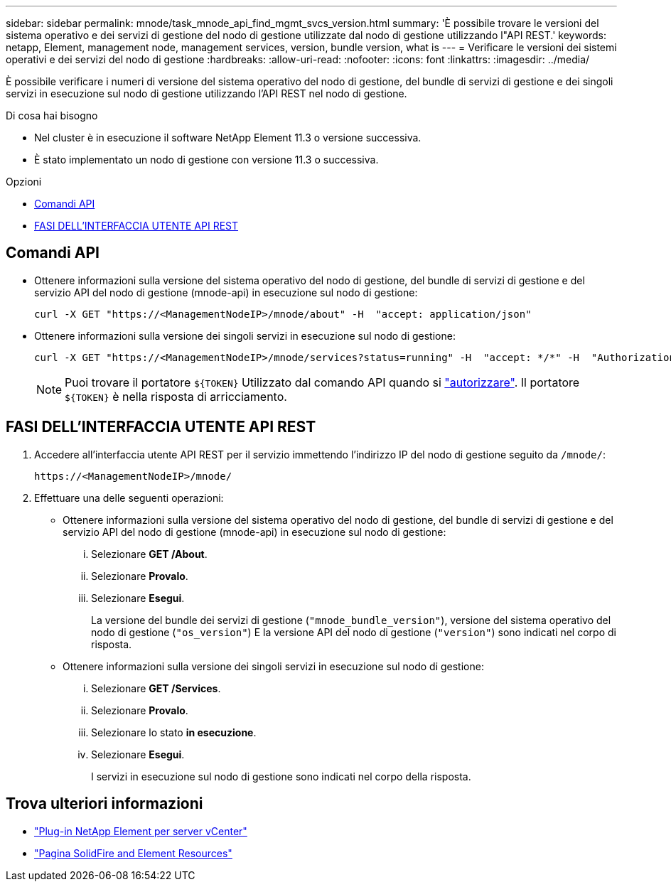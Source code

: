 ---
sidebar: sidebar 
permalink: mnode/task_mnode_api_find_mgmt_svcs_version.html 
summary: 'È possibile trovare le versioni del sistema operativo e dei servizi di gestione del nodo di gestione utilizzate dal nodo di gestione utilizzando l"API REST.' 
keywords: netapp, Element, management node, management services, version, bundle version, what is 
---
= Verificare le versioni dei sistemi operativi e dei servizi del nodo di gestione
:hardbreaks:
:allow-uri-read: 
:nofooter: 
:icons: font
:linkattrs: 
:imagesdir: ../media/


[role="lead"]
È possibile verificare i numeri di versione del sistema operativo del nodo di gestione, del bundle di servizi di gestione e dei singoli servizi in esecuzione sul nodo di gestione utilizzando l'API REST nel nodo di gestione.

.Di cosa hai bisogno
* Nel cluster è in esecuzione il software NetApp Element 11.3 o versione successiva.
* È stato implementato un nodo di gestione con versione 11.3 o successiva.


.Opzioni
* <<Comandi API>>
* <<FASI DELL'INTERFACCIA UTENTE API REST>>




== Comandi API

* Ottenere informazioni sulla versione del sistema operativo del nodo di gestione, del bundle di servizi di gestione e del servizio API del nodo di gestione (mnode-api) in esecuzione sul nodo di gestione:
+
[listing]
----
curl -X GET "https://<ManagementNodeIP>/mnode/about" -H  "accept: application/json"
----
* Ottenere informazioni sulla versione dei singoli servizi in esecuzione sul nodo di gestione:
+
[listing]
----
curl -X GET "https://<ManagementNodeIP>/mnode/services?status=running" -H  "accept: */*" -H  "Authorization: ${TOKEN}"
----
+

NOTE: Puoi trovare il portatore `${TOKEN}` Utilizzato dal comando API quando si link:task_mnode_api_get_authorizationtouse.html["autorizzare"]. Il portatore `${TOKEN}` è nella risposta di arricciamento.





== FASI DELL'INTERFACCIA UTENTE API REST

. Accedere all'interfaccia utente API REST per il servizio immettendo l'indirizzo IP del nodo di gestione seguito da `/mnode/`:
+
[listing]
----
https://<ManagementNodeIP>/mnode/
----
. Effettuare una delle seguenti operazioni:
+
** Ottenere informazioni sulla versione del sistema operativo del nodo di gestione, del bundle di servizi di gestione e del servizio API del nodo di gestione (mnode-api) in esecuzione sul nodo di gestione:
+
... Selezionare *GET /About*.
... Selezionare *Provalo*.
... Selezionare *Esegui*.
+
La versione del bundle dei servizi di gestione (`"mnode_bundle_version"`), versione del sistema operativo del nodo di gestione (`"os_version"`) E la versione API del nodo di gestione (`"version"`) sono indicati nel corpo di risposta.



** Ottenere informazioni sulla versione dei singoli servizi in esecuzione sul nodo di gestione:
+
... Selezionare *GET /Services*.
... Selezionare *Provalo*.
... Selezionare lo stato *in esecuzione*.
... Selezionare *Esegui*.
+
I servizi in esecuzione sul nodo di gestione sono indicati nel corpo della risposta.







[discrete]
== Trova ulteriori informazioni

* https://docs.netapp.com/us-en/vcp/index.html["Plug-in NetApp Element per server vCenter"^]
* https://www.netapp.com/data-storage/solidfire/documentation["Pagina SolidFire and Element Resources"^]

